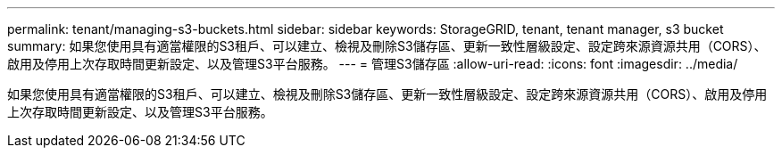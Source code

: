 ---
permalink: tenant/managing-s3-buckets.html 
sidebar: sidebar 
keywords: StorageGRID, tenant, tenant manager, s3 bucket 
summary: 如果您使用具有適當權限的S3租戶、可以建立、檢視及刪除S3儲存區、更新一致性層級設定、設定跨來源資源共用（CORS）、啟用及停用上次存取時間更新設定、以及管理S3平台服務。 
---
= 管理S3儲存區
:allow-uri-read: 
:icons: font
:imagesdir: ../media/


[role="lead"]
如果您使用具有適當權限的S3租戶、可以建立、檢視及刪除S3儲存區、更新一致性層級設定、設定跨來源資源共用（CORS）、啟用及停用上次存取時間更新設定、以及管理S3平台服務。
